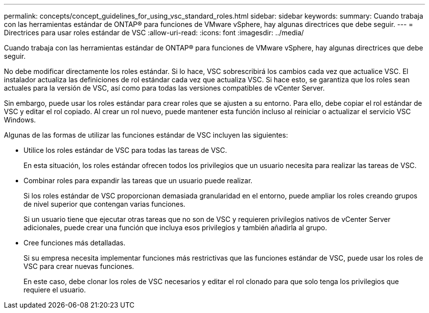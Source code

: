 ---
permalink: concepts/concept_guidelines_for_using_vsc_standard_roles.html 
sidebar: sidebar 
keywords:  
summary: Cuando trabaja con las herramientas estándar de ONTAP® para funciones de VMware vSphere, hay algunas directrices que debe seguir. 
---
= Directrices para usar roles estándar de VSC
:allow-uri-read: 
:icons: font
:imagesdir: ../media/


[role="lead"]
Cuando trabaja con las herramientas estándar de ONTAP® para funciones de VMware vSphere, hay algunas directrices que debe seguir.

No debe modificar directamente los roles estándar. Si lo hace, VSC sobrescribirá los cambios cada vez que actualice VSC. El instalador actualiza las definiciones de rol estándar cada vez que actualiza VSC. Si hace esto, se garantiza que los roles sean actuales para la versión de VSC, así como para todas las versiones compatibles de vCenter Server.

Sin embargo, puede usar los roles estándar para crear roles que se ajusten a su entorno. Para ello, debe copiar el rol estándar de VSC y editar el rol copiado. Al crear un rol nuevo, puede mantener esta función incluso al reiniciar o actualizar el servicio VSC Windows.

Algunas de las formas de utilizar las funciones estándar de VSC incluyen las siguientes:

* Utilice los roles estándar de VSC para todas las tareas de VSC.
+
En esta situación, los roles estándar ofrecen todos los privilegios que un usuario necesita para realizar las tareas de VSC.

* Combinar roles para expandir las tareas que un usuario puede realizar.
+
Si los roles estándar de VSC proporcionan demasiada granularidad en el entorno, puede ampliar los roles creando grupos de nivel superior que contengan varias funciones.

+
Si un usuario tiene que ejecutar otras tareas que no son de VSC y requieren privilegios nativos de vCenter Server adicionales, puede crear una función que incluya esos privilegios y también añadirla al grupo.

* Cree funciones más detalladas.
+
Si su empresa necesita implementar funciones más restrictivas que las funciones estándar de VSC, puede usar los roles de VSC para crear nuevas funciones.

+
En este caso, debe clonar los roles de VSC necesarios y editar el rol clonado para que solo tenga los privilegios que requiere el usuario.


